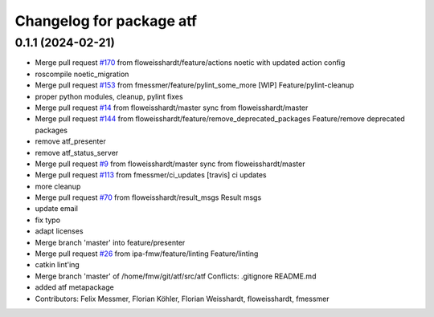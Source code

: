 ^^^^^^^^^^^^^^^^^^^^^^^^^
Changelog for package atf
^^^^^^^^^^^^^^^^^^^^^^^^^

0.1.1 (2024-02-21)
------------------
* Merge pull request `#170 <https://github.com/floweisshardt/atf/issues/170>`_ from floweisshardt/feature/actions
  noetic with updated action config
* roscompile noetic_migration
* Merge pull request `#153 <https://github.com/floweisshardt/atf/issues/153>`_ from fmessmer/feature/pylint_some_more
  [WIP] Feature/pylint-cleanup
* proper python modules, cleanup, pylint fixes
* Merge pull request `#14 <https://github.com/floweisshardt/atf/issues/14>`_ from floweisshardt/master
  sync from floweisshardt/master
* Merge pull request `#144 <https://github.com/floweisshardt/atf/issues/144>`_ from floweisshardt/feature/remove_deprecated_packages
  Feature/remove deprecated packages
* remove atf_presenter
* remove atf_status_server
* Merge pull request `#9 <https://github.com/floweisshardt/atf/issues/9>`_ from floweisshardt/master
  sync from floweisshardt/master
* Merge pull request `#113 <https://github.com/floweisshardt/atf/issues/113>`_ from fmessmer/ci_updates
  [travis] ci updates
* more cleanup
* Merge pull request `#70 <https://github.com/floweisshardt/atf/issues/70>`_ from floweisshardt/result_msgs
  Result msgs
* update email
* fix typo
* adapt licenses
* Merge branch 'master' into feature/presenter
* Merge pull request `#26 <https://github.com/floweisshardt/atf/issues/26>`_ from ipa-fmw/feature/linting
  Feature/linting
* catkin lint'ing
* Merge branch 'master' of /home/fmw/git/atf/src/atf
  Conflicts:
  .gitignore
  README.md
* added atf metapackage
* Contributors: Felix Messmer, Florian Köhler, Florian Weisshardt, floweisshardt, fmessmer
